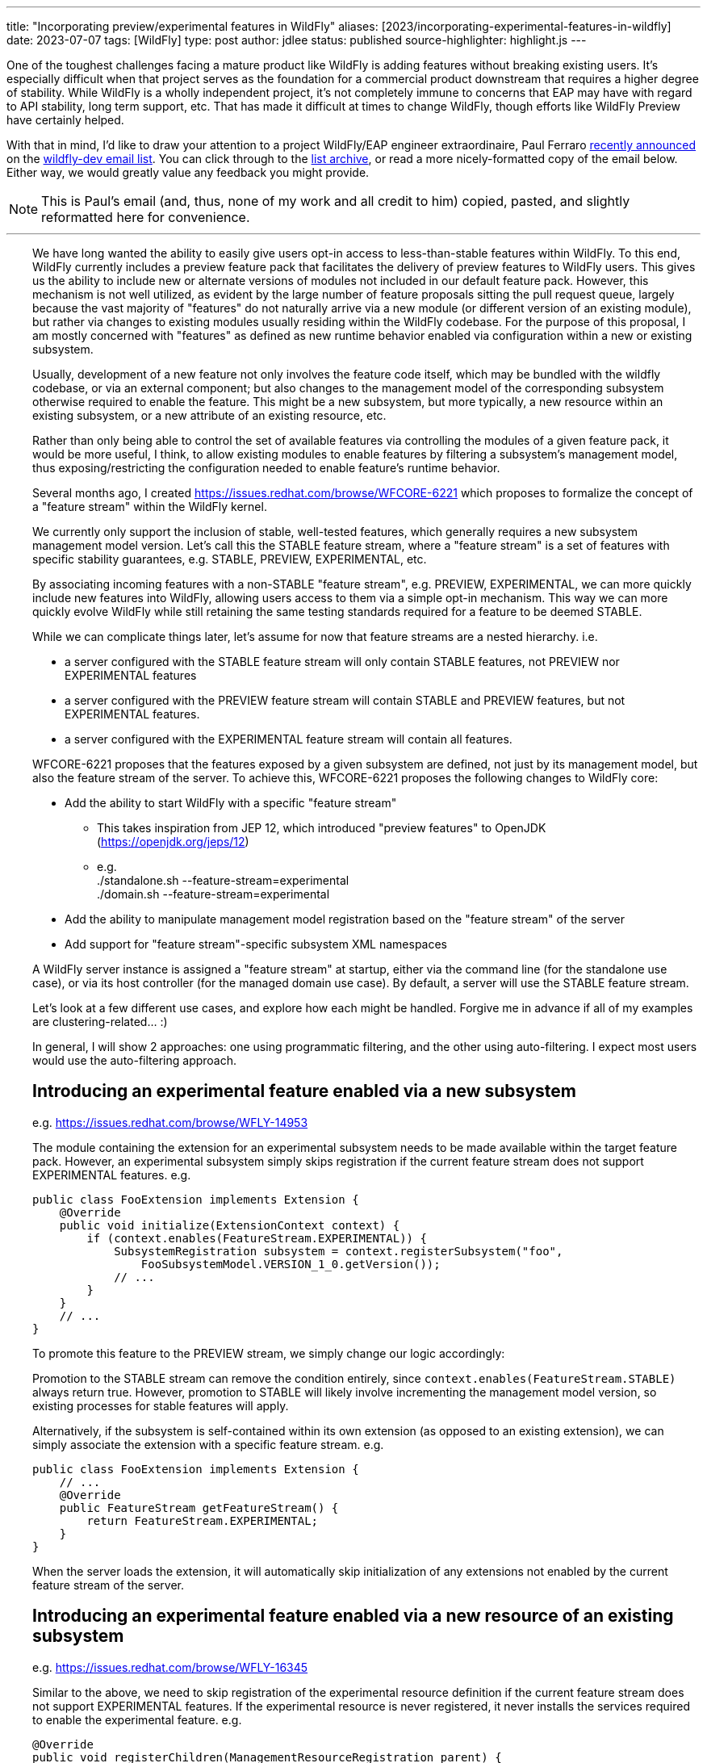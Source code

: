 ---
title: "Incorporating preview/experimental features in WildFly"
aliases: [2023/incorporating-experimental-features-in-wildfly]
date: 2023-07-07
tags: [WildFly]
type: post
author: jdlee
status: published
source-highlighter: highlight.js
---

One of the toughest challenges facing a mature product like WildFly is adding features without breaking existing users. It's especially difficult when that project serves as the foundation for a commercial product downstream that requires a higher degree of stability. While WildFly is a wholly independent project, it's not completely immune to concerns that EAP may have with regard to API stability, long term support, etc. That has made it difficult at times to change WildFly, though efforts like WildFly Preview have certainly helped.

With that in mind, I'd like to draw your attention to a project WildFly/EAP engineer extraordinaire, Paul Ferraro https://lists.jboss.org/archives/list/wildfly-dev@lists.jboss.org/thread/4JCTIWREUBBX4DVIJIUAFQ2FWDBN3AXW/[recently announced] on the https://lists.jboss.org/archives/list/wildfly-dev@lists.jboss.org/[wildfly-dev email list]. You can click through to the https://lists.jboss.org/archives/list/wildfly-dev@lists.jboss.org/thread/4JCTIWREUBBX4DVIJIUAFQ2FWDBN3AXW/[list archive], or read a more nicely-formatted copy of the email below. Either way, we would greatly value any feedback you might provide.

// more

[NOTE]
This is Paul's email (and, thus, none of my work and all credit to him) copied, pasted, and slightly reformatted here for convenience.

''''

++++
<div style="margin-left: 2rem">
++++
We have long wanted the ability to easily give users opt-in access to less-than-stable features within WildFly. To this end, WildFly currently includes a preview feature pack that facilitates the delivery of preview features to WildFly users. This gives us the ability to include new or alternate versions of modules not included in our default feature pack. However, this mechanism is not well utilized, as evident by the large number of feature proposals sitting the pull request queue, largely because the vast majority of "features" do not naturally arrive via a new module (or different version of an existing module), but rather via changes to existing modules usually residing within the WildFly codebase. For the purpose of this proposal, I am mostly concerned with "features" as defined as new runtime behavior enabled via configuration within a new or existing subsystem.

Usually, development of a new feature not only involves the feature code itself, which may be bundled with the wildfly codebase, or via an external component; but also changes to the management model of the corresponding subsystem otherwise required to enable the feature.  This might be a new subsystem, but more typically, a new resource within an existing subsystem, or a new attribute of an existing resource, etc.

Rather than only being able to control the set of available features via controlling the modules of a given feature pack, it would be more useful, I think, to allow existing modules to enable features by filtering a subsystem's management model, thus exposing/restricting the configuration needed to enable feature's runtime behavior.

Several months ago, I created https://issues.redhat.com/browse/WFCORE-6221[] which proposes to formalize the concept of a "feature stream" within the WildFly kernel.

We currently only support the inclusion of stable, well-tested features, which generally requires a new subsystem management model version.  Let's call this the STABLE feature stream, where a "feature stream" is a set of features with specific stability guarantees, e.g. STABLE, PREVIEW, EXPERIMENTAL, etc.

By associating incoming features with a non-STABLE "feature stream", e.g. PREVIEW, EXPERIMENTAL, we can more quickly include new features into WildFly, allowing users access to them via a simple opt-in mechanism.  This way we can more quickly evolve WildFly while still retaining the same testing standards required for a feature to be deemed STABLE.

While we can complicate things later, let's assume for now that feature streams are a nested hierarchy. i.e.

- a server configured with the STABLE feature stream will only contain STABLE features, not PREVIEW nor EXPERIMENTAL features
- a server configured with the PREVIEW feature stream will contain STABLE and PREVIEW features, but not EXPERIMENTAL features.
- a server configured with the EXPERIMENTAL feature stream will contain all features.

WFCORE-6221 proposes that the features exposed by a given subsystem are defined, not just by its management model, but also the feature stream of the server. To achieve this, WFCORE-6221 proposes the following changes to WildFly core:

- Add the ability to start WildFly with a specific "feature stream"
  * This takes inspiration from JEP 12, which introduced "preview features" to OpenJDK (https://openjdk.org/jeps/12[])
  * e.g. +
            ./standalone.sh --feature-stream=experimental +
            ./domain.sh --feature-stream=experimental
- Add the ability to manipulate management model registration based on the "feature stream" of the server
- Add support for "feature stream"-specific subsystem XML namespaces

A WildFly server instance is assigned a "feature stream" at startup, either via the command line (for the standalone use case), or via its host controller (for the managed domain use case).  By default, a server will use the STABLE feature stream.

Let's look at a few different use cases, and explore how each might be handled.  Forgive me in advance if all of my examples are clustering-related... :)

In general, I will show 2 approaches: one using programmatic filtering, and the other using auto-filtering. I expect most users would use the auto-filtering approach.

== Introducing an experimental feature enabled via a new subsystem
e.g. https://issues.redhat.com/browse/WFLY-14953[]

The module containing the extension for an experimental subsystem needs to be made available within the target feature pack. However, an experimental subsystem simply skips registration if the current feature stream does not support EXPERIMENTAL features. e.g.

[source,java]
----
public class FooExtension implements Extension {
    @Override
    public void initialize(ExtensionContext context) {
        if (context.enables(FeatureStream.EXPERIMENTAL)) {
            SubsystemRegistration subsystem = context.registerSubsystem("foo",
                FooSubsystemModel.VERSION_1_0.getVersion());
            // ...
        }
    }
    // ...
}
----

To promote this feature to the PREVIEW stream, we simply change our logic accordingly:

Promotion to the STABLE stream can remove the condition entirely, since `context.enables(FeatureStream.STABLE)` always return true. However, promotion to STABLE will likely involve incrementing the management model version, so existing processes for stable features will apply.

Alternatively, if the subsystem is self-contained within its own extension (as opposed to an existing extension), we can simply associate the extension with a specific feature stream. e.g.

[source,java]
----
public class FooExtension implements Extension {
    // ...
    @Override
    public FeatureStream getFeatureStream() {
        return FeatureStream.EXPERIMENTAL;
    }
}
----

When the server loads the extension, it will automatically skip initialization of any extensions not enabled by the current feature stream of the server.

== Introducing an experimental feature enabled via a new resource of an existing subsystem
e.g. https://issues.redhat.com/browse/WFLY-16345[]

Similar to the above, we need to skip registration of the experimental resource definition if the current feature stream does not support EXPERIMENTAL features. If the experimental resource is never registered, it never installs the services required to enable the experimental feature. e.g.

[source,java]
----
@Override
public void registerChildren(ManagementResourceRegistration parent) {
    if (parent.enables(FeatureStream.EXPERIMENTAL)) {
        parent.registerSubModel(new FooResourceDefinition(...));
    }
}
----

Alternatively, we can simply associate the ResourceDefinition with a specific feature stream. e.g.

[source,java]
----
class FooResourceDefinition extends SimpleResourceDefinition {
    // ...
    @Override
    public FeatureStream getFeatureStream() {
        return FeatureStream.EXPERIMENTAL;
    }
}
----

When registering this resource via `ManagementResourceRegistration.registerSubModel(new FooResourceDefinition(...))`, the server will omit registration if the feature stream associated with the `ResourceDefinition` is not enabled by the server. N.B. Care must be taken when using this approach, as the `registerSubModel(...)` method will return null if registration was skipped.

== Introducing an experimental feature enabled via a new attribute of an existing subsystem resource
https://issues.redhat.com/browse/WFLY-18000[]

Similar to the above, we need to skip registration of the experimental attribute if the current feature stream does not support EXPERIMENTAL features.e.g.

[source,java]
----
class FooResourceDefinition extends SimpleResourceDefinition {

    static final AttributeDefinition BAR = ...; // Our new attribute that enables the new experimental feature
    // ...
    @Override
    public void registerAttributes(ManagementResourceRegistration registration) {
        if (registration.enables(FeatureStream.EXPERIMENTAL)) {
            registration.registerReadWriteAttribute(BAR, null, new ReloadRequiredWriteAttributeHandler(FOO);
        }
    }
}
----

Unfortunately, the current registration mechanism available in wildfly-core, which registers the `OperationDefinition` parameters of the add operation parameters independently from resource attributes (via different `ResourceDefinition.registerXXX(...) `methods), makes this awkward.  Additionally, resource add operation handlers and write-attribute operation handlers are constructed with a separately defined set of parameters (rather than using the parameters of the corresponding `OperationDefinition`).
For this reason, I submitted https://issues.redhat.com/browse/WFCORE-6407[] (WIP https://github.com/wildfly/wildfly-core/pull/5563[]) which eliminates the need to construct add resource operation handlers or write-attribute operation handlers using a set of attributes.

Until that change is in place, most resource definitions for most subsystems (i.e. those not using the registration mechanics from wildfly-clustering-common) will require separate logic to exclude the EXPERIMENTAL attributes from its add operation handler independently from the resource's attributes.  Consequently, until WFCORE-6407 is complete, add operation parameter handling will be very awkward: e.g.

[source,java]
----
class FooResourceDefinition extends SimpleResourceDefinition {
static final AttributeDefinition ATTRIBUTE = //... an existing attribute

    // Our new experimental attribute
    static final AttributeDefinition BAR = new SimpleAttributeDefinitionBuilder("bar", ModelType.STRING);

    // N.B. FeatureStream.complete(...) is a convenience method that returns a full map of feature-per stream
    // e.g. will auto-map FeatureStream.PREVIEW to the FeatureStream.STABLE value
    // In this way, the addition of a new feature stream will not affect existing usage
    static final Map<FeatureStream, Collection<AttributeDefinition>> ATTRIBUTES = FeatureStream.complete(Map.of(FeatureStream.STABLE, List.of(ATTRIBUTE), FeatureStream.EXPERIMENTAL, List.of(List.of(ATTRIBUTE, BAR)));
    // ...
    public FooResourceDefinition(ManagementResourceRegistration parent) {
        super(new Parameters(PATH, DESCRIPTION_RESOLVER).setAddHandler(new ReloadRequiredAddStepHandler(ATTRIBUTES.get(parent.getFeatureStream()))));
    }
    // ...
}
----

W.R.T. runtime, if the experimental attribute is never registered, it will not be allowed within our resource's add operation, and thus will always resolve to its default value.

Alternatively, once WFCORE-6407 is complete, we can associate an `AttributeDefinition` with a `FeatureStream` and perform the conditional registration automatically. e.g.

[source,java]
----
static final AttributeDefinition BAR = new SimpleAttributeDefinitionBuilder("bar", ModelType.STRING)
    .setRequired(false)
    .setValidator(new EnumValidator<>(EnumSet.allOf(Baz.class))
    .setFeatureStream(FeatureStream.EXPERIMENTAL)
    .build();
----

The attribute registration methods of `ManagementResourceRegistration` will omit registration of an attribute its associated feature stream is not enabled by the server.

Similarly, the `OperationDefinition` of the add operation of the containing `ResourceDefinition` will omit this attribute from its allowed parameters if the feature stream associated with the `AttributeDefinition` is not enabled by the server.

== Introducing an experimental feature enabled via a new value of an existing subsystem resource attribute.
e.g. https://issues.redhat.com/browse/WFLY-13904[]

Typically, this would involve adding a new value to an existing enum. Here we need to conditionally register a `ParameterValidator` specific to the current `FeatureStream`.

As with the previous example, selecting the appropriate validator for a given "feature stream" is also awkward due to the way that resource attributes vs resource add operation parameters are handled. With the existing limitations, a "feature stream"-specific validator can be registered using logic such as:
e.g.
Using our `AttributeDefinition` `BAR` from the above example, which specifies a value enumerated by the enum `Baz`.
Our experimental feature involves a newly added `QUX` value to our `Baz` enum.

[source,java]
----
static final Map<FeatureStream, Set<Baz>> BAZ_VALUES = FeatureStream.complete(Map.of(FeatureStream.STABLE,
    Enum.complementOf(EnumSet.of(Baz.QUX)), FeatureStream.EXPERIMENTAL, EnumSet.allOf(FeatureStream.class)));
----

During attribute registration, we specify the validator specific to the current stream. e.g.

[source,java]
----
@Override
public void registerAttributes(ManagementResourceRegistration registration) {
    ParameterValidator bazValidator = new EnumValidator<>(BAZ_VALUES.get(registration.getFeatureStream()));
    // Copy attribute and apply correct validator
    AttributeDefinition attribute = SimpleAttributeDefinitionBuilder.create(BAR).setValidator(bazValidator).build();
    registration.registerReadWriteAttribute(attribute, null, new ReloadRequiredWriteAttributeHandler(attribute));
}
----

Not so pleasant...

Due to the same limitation of the current registration mechanics as described previously, a similar hack will be needed to ensure that the `AttributeDefinition` provided to the constructor of the add `OperationStepHandler` has the correct validator applied.  Again, this limitation will be addressed via WFCORE-6407.

Alternatively, with some minor changes to the `ParameterValidator` interface, and once WFCORE-6407 is complete, we can associate a `ParameterValidator` with an `AttributeDefinition` per feature stream and perform the selection automatically wherever necessary, e.g. via the base `OperationStepHandler` implementations.  I have not completely thought this through, but my current thinking is something like: e.g.

[source,java]
----
static final AttributeDefinition BAR = new SimpleAttributeDefinitionBuilder("bar", ModelType.STRING)
    .setRequired(false)
    .setValidator(new FeatureStreamValidator(Map.of(FeatureStream.STABLE, new EnumValidator<>(Enum.complementOf(EnumSet.of(Baz.QUX))), FeatureStream.EXPERIMENTAL, new EnumValidator<>(Enum.allOf(Baz.class)))))
    .build();
----

... where `FeatureStreamValidator` is a composite `ParameterValidator` implementation that delegates to a specific `ParameterValidator` depending on the feature-stream of the server.


== Subsystem XML parsing

Just as the feature stream is a new dimension to a subsystem's management model version - so too is the feature stream an optional dimension of a subsystem configuration XML namespace.

Say the current version of an existing subsystem uses the XML namespace `urn:wildfly:foo:2.1`. Implementing a new experimental feature would involve a new XML namespace `urn:wildfly:foo:experimental:2.1`. If/when this feature is promoted to STABLE, we would need to increment the schema version itself, e.g. `urn:wildfly:foo:2.2`. If instead, a new stable feature is added, and the experimental feature remains experimental, we would increment the version for both the stable and experimental schemas. e.g. `urn:wildfly:foo:2.2`, `urn:wildfly:foo:experimental:2.2`.

W.R.T. XML parsing, filtering attributes/resource by stream must be done inline with existing filtering by version.
e.g. Consider the following set of subsystem namespaces:

[source,java]
----
public enum FooSubsystemSchema implements PersistentSubsystemSchema<FooSubsystemSchema> {
        VERSION_1_0(1),
        VERSION_2_0(2),
        VERSION_2_0_EXPERIMENTAL(2, FeatureStream.EXPERIMENTAL), // We added a new experimental attribute
    ;

    private final VersionedNamespace<IntVersion, ExperimentalSubsystemSchema> namespace;

    ExperimentalSubsystemSchema(int major) {
        this(major, FeatureStream.DEFAULT);
    }

    ExperimentalSubsystemSchema(int major, FeatureStream stream) {
        this.namespace = SubsystemSchema.createSubsystemURN(FooSubsystemResourceDefinition.SUBSYSTEM_NAME, new IntVersion(major), stream);
    }

    @Override
    public VersionedNamespace<IntVersion, ExperimentalSubsystemSchema> getNamespace() {
        return this.namespace;
    }

    @Override
    public PersistentResourceXMLDescription getXMLDescription() {
        PersistentResourceXMLBuilder builder = builder(FooSubsystemResourceDefinition.PATH, this.namespace);
        if (this.namespace.since(VERSION_2_0)) {
            // BAR is new since version 2.0, but only for specific feature streams
            builder.addAttributes(FooSubsystemResourceDefinition.ATTRIBUTES.stream().filter(this::enables));
        } else {
            // BAR does not exist prior to version 2.0
            builder.addAttributes(FooSubsystemResourceDefinition.ATTRIBUTES.stream().filter(Predicates.not(BAR)));
        }
        return builder.build();
    }
}
----

Registering subsystem parsers should generally look the same as it does now, since the server can skip registration of schemas associated with a feature stream not supported by the server.
e.g.

[source,java]
----
@Override
public void initializeParsers(ExtensionParsingContext context) {
    // This will skip registration of FooSubsystemSchema.VERSION_2_0_EXPERIMENTAL
    // if the server does not support it
    context.setSubsystemXmlMappings(FooSubsystemResourceDefinition.SUBSYSTEM_NAME,
        EnumSet.allOf(FooSubsystemSchema.class));
}
----

Subsystem extensions will also need to register the appropriate writer based on the feature stream of the server.

[source,java]
----
// The "current" schema will depend on the feature stream of the server
static final Map<FeatureStream, FooSubsystemSchema> CURRENT_SCHEMAS = FeatureStream.complete(
        Map.of(FeatureStream.STABLE, VERSION_2_0, FeatureStream.EXPERIMENTAL, VERSION_2_0_EXPERIMENTAL));

@Override
public void initialize(ExtensionContext context) {
    SubsystemRegistration subsystem = context.registerSubsystem(
            FooSubsystemResourceDefinition.SUBSYSTEM_NAME,
            FooSubsystemModel.VERSION_2_0.getVersion());
    // ...
    subsystem.registerXMLElementWriter(
            new PersistentResourceXMLDescriptionWriter(
                    CURRENT_SCHEMAS.get(context.getFeatureStream())));
}
----

== Misc concerns

- Subsystem model transformers for mixed-domains
* I anticipate that we would restrict the use of mixed-domains to the STABLE feature stream.  That means that only STABLE features need to be concerned with subsystem model transformations.
- Experimental/preview wildfly kernel features
* The above mechanisms should work for any features configured by a `ResourceDefinition`/`AttributeDefinition`, even if they have no corresponding subsystem
* Anything else would need to conditionally enable based on the feature stream of the controller

That's about all I have for now.

Again, I think this approach should cover the bulk of feature development use cases in WildFly.
Let me know if anything was particularly unclear, confusing, or requires elaboration; or if there are any major use cases that I have missed.

STATUS:
I have a pull request open for WFCORE-6221 [1] that implements most of the above.  It is still a work in progress - and needs to be rebased on my WFCORE-6407 branch (once that is complete).

Please browse my topic branch [2], and leave any comments on the PR [3].  A good place to start is the integration tests [4], which validates this against a sample subsystem demonstrating several of the above use cases.

For any design-related discussion, either reply to this thread or to the WFCORE-6221 jira itself.

Paul Ferraro

[1] https://issues.redhat.com/browse/WFCORE-6221[] +
[2] https://github.com/pferraro/wildfly-core/tree/[] +
[3] https://github.com/wildfly/wildfly-core/pull/5413[] +
[4] https://github.com/pferraro/wildfly-core/tree/WFCORE-6221/subsystem-test/tests/src/test/java/org/jboss/as/subsystem/test/experimental[] +
++++
</div>
++++
